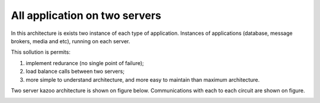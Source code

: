 All application on two servers
==============================

In this architecture is exists two instance of each type of application.
Instances of applications (database, message brokers, media and etc), running on each server.

This sollution is permits:

1. implement redurance (no single point of failure);
#. load balance calls between two servers;
#. more simple to understand architecture, and more easy to maintain than maximum architecture.

Two server kazoo architecture is shown on figure below.
Communications with each to each circuit are shown on figure. 

.. image:: svg/kazoo_two_servers.svg
   :width: 500px
   :alt: Two servers Kazoo architecture



